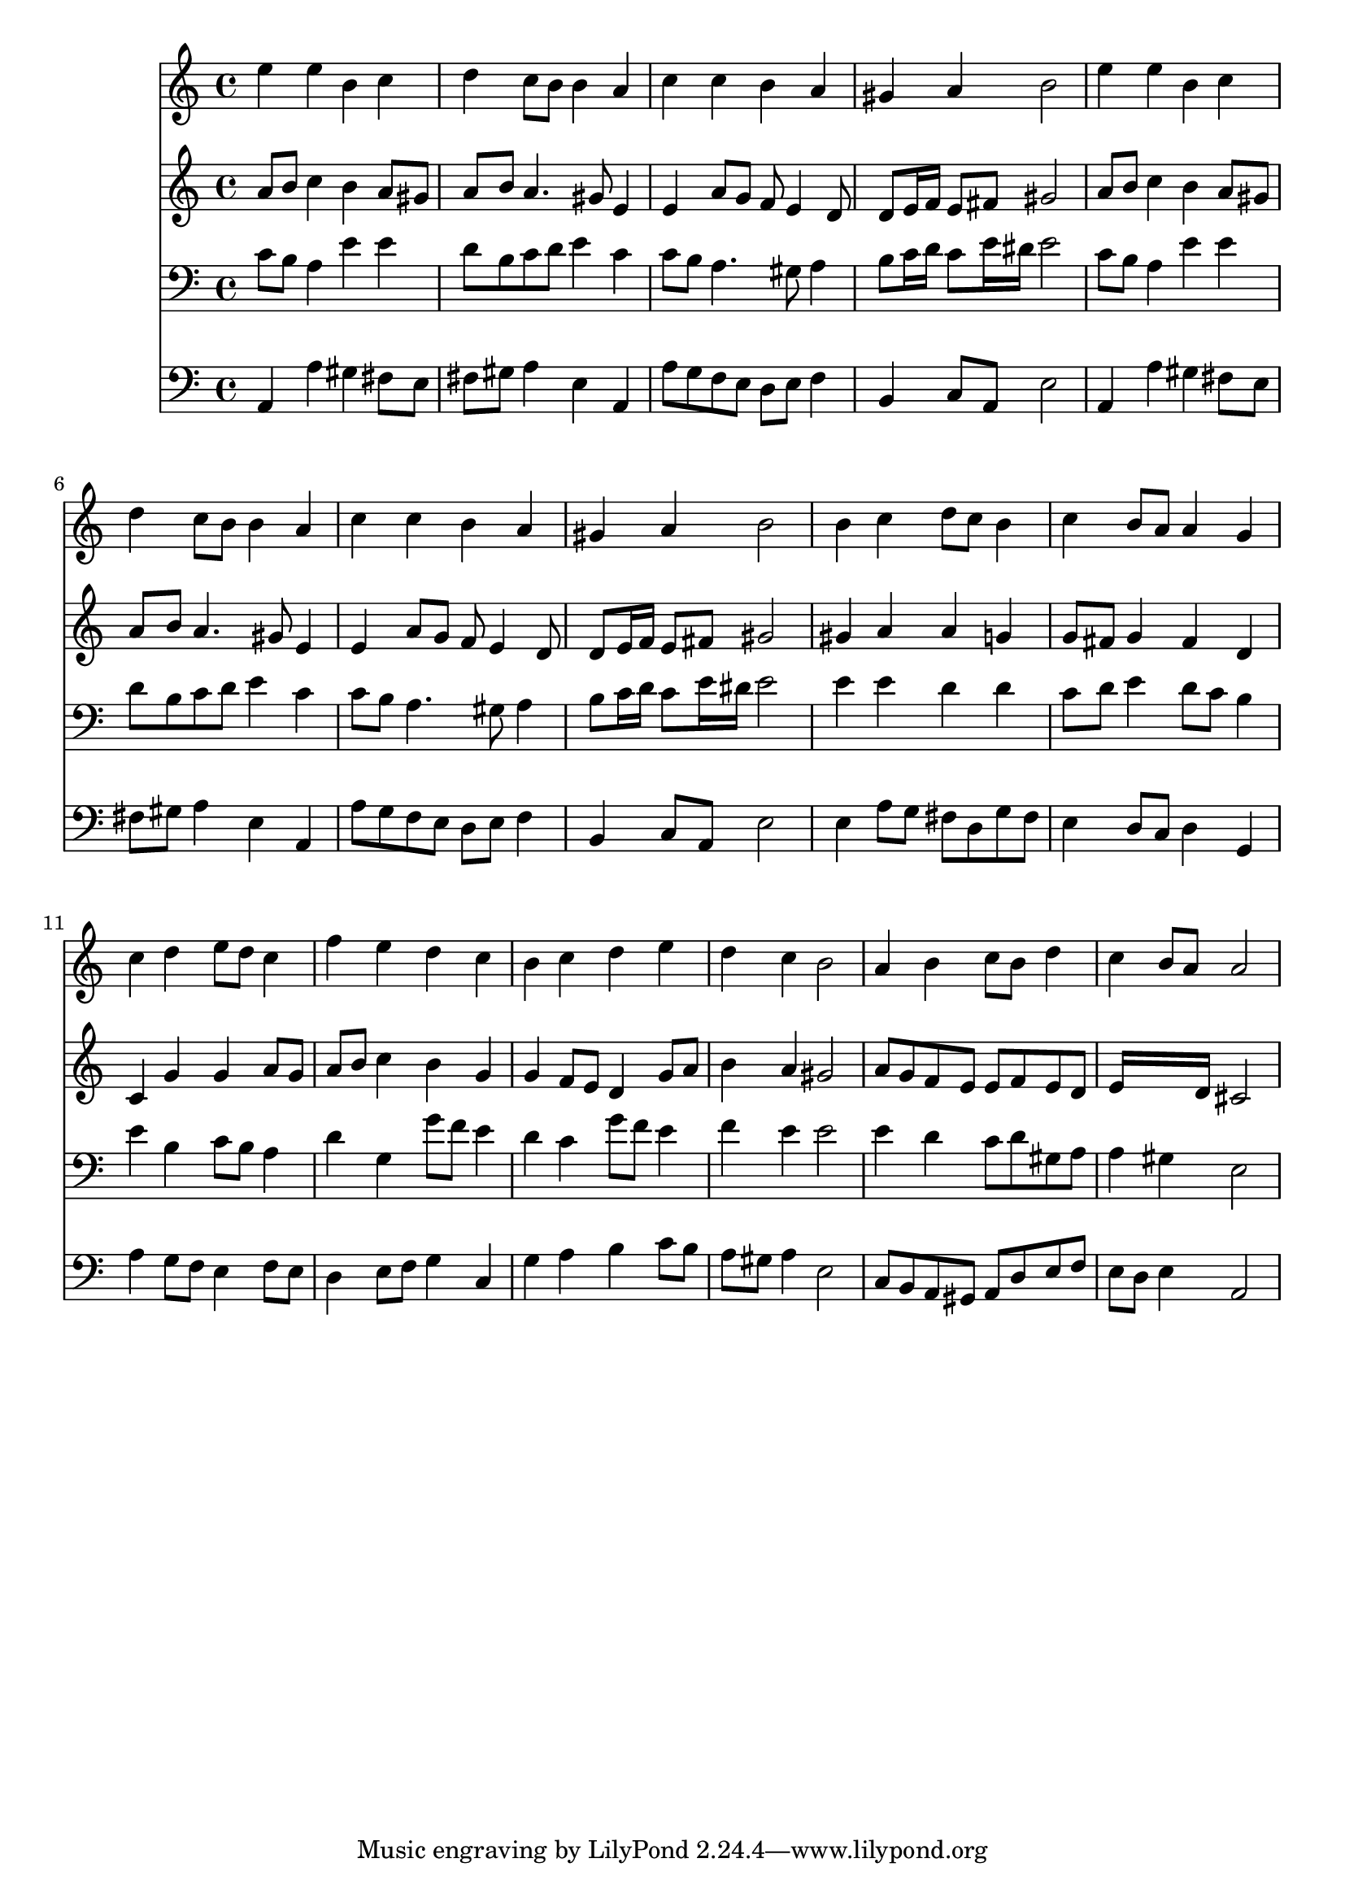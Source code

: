 % Lily was here -- automatically converted by /usr/local/lilypond/usr/bin/midi2ly from 035200b_.mid
\version "2.10.0"


trackAchannelA =  {
  
  \time 4/4 
  

  \key a \minor
  
  \tempo 4 = 88 
  
}

trackA = <<
  \context Voice = channelA \trackAchannelA
>>


trackBchannelA = \relative c {
  
  % [SEQUENCE_TRACK_NAME] Instrument 1
  e''4 e b c |
  % 2
  d c8 b b4 a |
  % 3
  c c b a |
  % 4
  gis a b2 |
  % 5
  e4 e b c |
  % 6
  d c8 b b4 a |
  % 7
  c c b a |
  % 8
  gis a b2 |
  % 9
  b4 c d8 c b4 |
  % 10
  c b8 a a4 g |
  % 11
  c d e8 d c4 |
  % 12
  f e d c |
  % 13
  b c d e |
  % 14
  d c b2 |
  % 15
  a4 b c8 b d4 |
  % 16
  c b8 a a2 |
  % 17
  
}

trackB = <<
  \context Voice = channelA \trackBchannelA
>>


trackCchannelA =  {
  
  % [SEQUENCE_TRACK_NAME] Instrument 2
  
}

trackCchannelB = \relative c {
  a''8 b c4 b a8 gis |
  % 2
  a b a4. gis8 e4 |
  % 3
  e a8 g f e4 d8 |
  % 4
  d e16 f e8 fis gis2 |
  % 5
  a8 b c4 b a8 gis |
  % 6
  a b a4. gis8 e4 |
  % 7
  e a8 g f e4 d8 |
  % 8
  d e16 f e8 fis gis2 |
  % 9
  gis4 a a g |
  % 10
  g8 fis g4 fis d |
  % 11
  c g' g a8 g |
  % 12
  a b c4 b g |
  % 13
  g f8 e d4 g8 a |
  % 14
  b4 a gis2 |
  % 15
  a8 g f e e f e d |
  % 16
  e16*7 d16 cis2 |
  % 17
  
}

trackC = <<
  \context Voice = channelA \trackCchannelA
  \context Voice = channelB \trackCchannelB
>>


trackDchannelA =  {
  
  % [SEQUENCE_TRACK_NAME] Instrument 3
  
}

trackDchannelB = \relative c {
  c'8 b a4 e' e |
  % 2
  d8 b c d e4 c |
  % 3
  c8 b a4. gis8 a4 |
  % 4
  b8 c16 d c8 e16 dis e2 |
  % 5
  c8 b a4 e' e |
  % 6
  d8 b c d e4 c |
  % 7
  c8 b a4. gis8 a4 |
  % 8
  b8 c16 d c8 e16 dis e2 |
  % 9
  e4 e d d |
  % 10
  c8 d e4 d8 c b4 |
  % 11
  e b c8 b a4 |
  % 12
  d g, g'8 f e4 |
  % 13
  d c g'8 f e4 |
  % 14
  f e e2 |
  % 15
  e4 d c8 d gis, a |
  % 16
  a4 gis e2 |
  % 17
  
}

trackD = <<

  \clef bass
  
  \context Voice = channelA \trackDchannelA
  \context Voice = channelB \trackDchannelB
>>


trackEchannelA =  {
  
  % [SEQUENCE_TRACK_NAME] Instrument 4
  
}

trackEchannelB = \relative c {
  a4 a' gis fis8 e |
  % 2
  fis gis a4 e a, |
  % 3
  a'8 g f e d e f4 |
  % 4
  b, c8 a e'2 |
  % 5
  a,4 a' gis fis8 e |
  % 6
  fis gis a4 e a, |
  % 7
  a'8 g f e d e f4 |
  % 8
  b, c8 a e'2 |
  % 9
  e4 a8 g fis d g fis |
  % 10
  e4 d8 c d4 g, |
  % 11
  a' g8 f e4 f8 e |
  % 12
  d4 e8 f g4 c, |
  % 13
  g' a b c8 b |
  % 14
  a gis a4 e2 |
  % 15
  c8 b a gis a d e f |
  % 16
  e d e4 a,2 |
  % 17
  
}

trackE = <<

  \clef bass
  
  \context Voice = channelA \trackEchannelA
  \context Voice = channelB \trackEchannelB
>>


\score {
  <<
    \context Staff=trackB \trackB
    \context Staff=trackC \trackC
    \context Staff=trackD \trackD
    \context Staff=trackE \trackE
  >>
}
